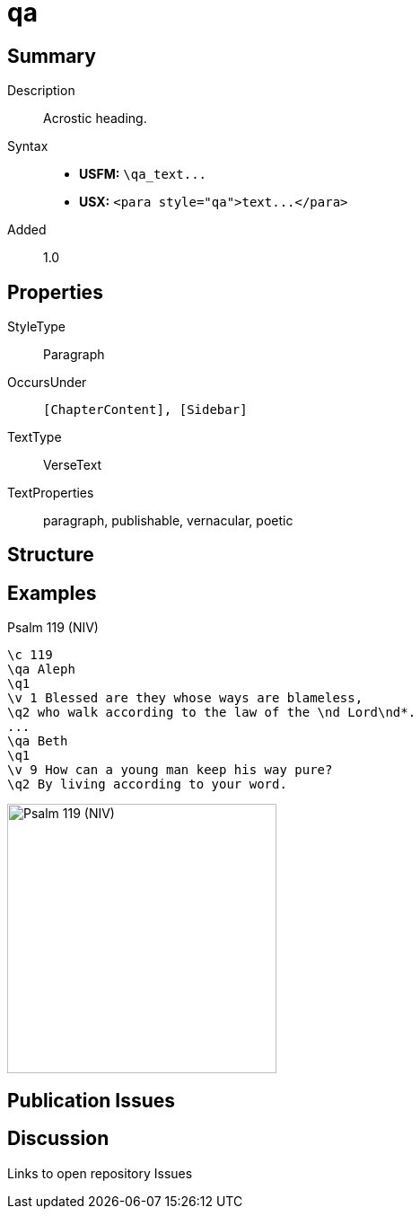 = qa
:description: Acrostic heading
:url-repo: https://github.com/usfm-bible/tcdocs/blob/main/markers/para/qa.adoc
ifndef::localdir[]
:source-highlighter: pygments
:localdir: ../
endif::[]
:imagesdir: {localdir}/images

// tag::public[]

== Summary

Description:: Acrostic heading.
Syntax::
- *USFM:* `+\qa_text...+`
- *USX:* `+<para style="qa">text...</para>+`
// tag::spec[]
Added:: 1.0
// end::spec[]

== Properties

StyleType:: Paragraph
OccursUnder:: `[ChapterContent], [Sidebar]`
TextType:: VerseText
TextProperties:: paragraph, publishable, vernacular, poetic

== Structure

== Examples

.Psalm 119 (NIV)
[source#src-para-qa_1,usfm,highlight=2;7]
----
\c 119
\qa Aleph
\q1
\v 1 Blessed are they whose ways are blameless,
\q2 who walk according to the law of the \nd Lord\nd*.
...
\qa Beth
\q1
\v 9 How can a young man keep his way pure?
\q2 By living according to your word.
----

image::para/qa_1.jpg[Psalm 119 (NIV),300]

== Publication Issues

// end::public[]

== Discussion

Links to open repository Issues
